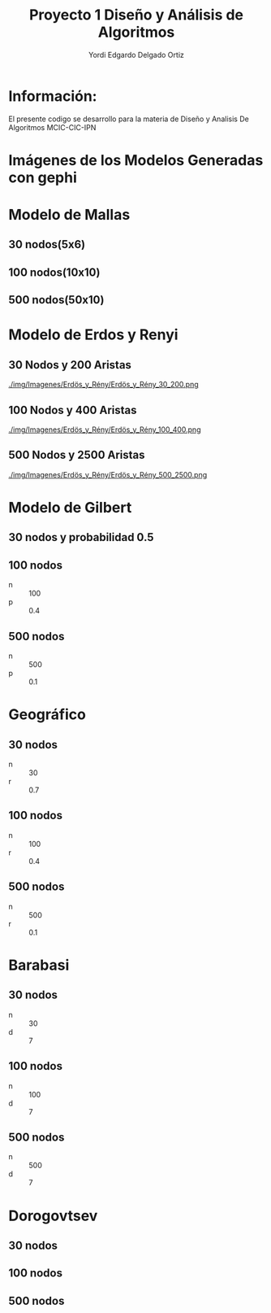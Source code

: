#+TITLE: Proyecto  1 Diseño y Análisis de Algoritmos
#+author: Yordi Edgardo Delgado Ortiz 

#+STARTUP:  CONTENT


* Información:
  El presente codigo se desarrollo para la materia de Diseño y Analisis De Algoritmos
  MCIC-CIC-IPN

* Imágenes de los Modelos Generadas con gephi
* Modelo de Mallas
** 30 nodos(5x6)
[[./img/Imagenes/Mallas/mallas_30_nodos.png]]

** 100 nodos(10x10)
[[./img/Imagenes/Mallas/mallas_100_nodos.png]]

** 500 nodos(50x10)
[[./img/Imagenes/Mallas/mallas_500_nodos.png]]

* Modelo de Erdos y Renyi
** 30 Nodos y 200 Aristas
[[./img/Imagenes/Erdös_y_Rény/Erdös_y_Rény_30_200.png ]]


** 100 Nodos y 400 Aristas
[[./img/Imagenes/Erdös_y_Rény/Erdös_y_Rény_100_400.png ]]


** 500 Nodos y 2500 Aristas
[[./img/Imagenes/Erdös_y_Rény/Erdös_y_Rény_500_2500.png ]]

* Modelo de Gilbert
** 30 nodos y probabilidad 0.5
[[./img/Imagenes/Gilbert/grafo_gilbert_100_03.png]]

** 100 nodos
- n :: 100
- p :: 0.4
[[./img/100/grafoGilbert_100_40.png]]

** 500 nodos
- n :: 500
- p :: 0.1
[[./img/500/grafoGilbert_500_10.png]]
* Geográfico
** 30 nodos
- n :: 30
- r :: 0.7
[[./img/30/grafoGeografico_30_70.png]]

** 100 nodos
- n :: 100
- r :: 0.4
[[./img/100/grafoGeografico_100_40.png]]

** 500 nodos
- n :: 500
- r :: 0.1
[[./img/500/grafoGeografico_500_10.png]]

* Barabasi
** 30 nodos
- n :: 30
- d :: 7
[[./img/30/grafoBarabasi_30_7.png]]

** 100 nodos
- n :: 100
- d :: 7
[[./img/100/grafoBarabasi_100_7.png]]

** 500 nodos
- n :: 500
- d :: 7
[[./img/500/grafoBarabasi_500_7.png]]

* Dorogovtsev
** 30 nodos
[[./img/30/grafoDorogovtsev_30.png]]
** 100 nodos
[[./img/100/grafoDorogovtsev_100.png]]
** 500 nodos
[[./img/500/grafoDorogovtsev_500.png]]
